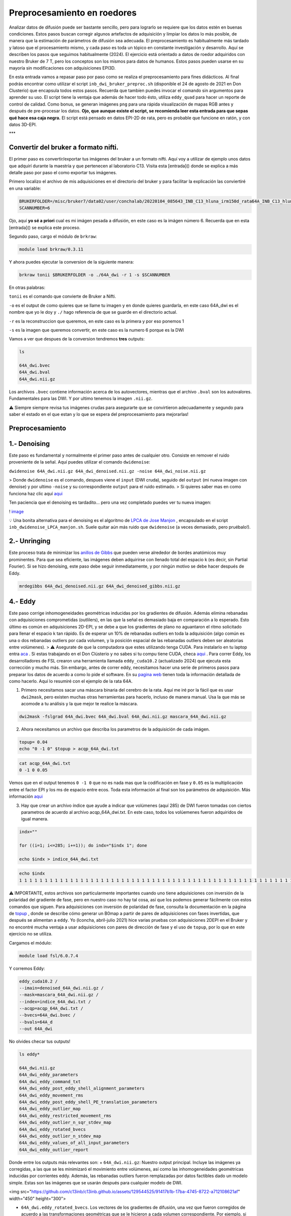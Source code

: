 Preprocesamiento en roedores
============================

Analizar datos de difusión puede ser bastante sencillo, pero para lograrlo se requiere que los datos estén en buenas condiciones. Estos pasos buscan corregir algunos artefactos de adquisición y limpiar los datos lo más posible, de manera que la estimación de parámetros de difusión sea adecuada. El preprocesamiento es habitualmente más tardado y latoso que el procesamiento mismo, y cada paso es toda un tópico en constante investigación y desarrollo. Aquí se describen los pasos que seguimos habitualmente (2024). El ejercicio está orientado a datos de roedor adquiridos con nuestro Bruker de 7 T, pero los conceptos son los mismos para datos de humanos. Estos pasos pueden usarse en su mayoría sin modificaciones con adquisiciones EPI3D.

En esta entrada vamos a repasar paso por paso como se realiza el preprocesamiento para fines didácticos. Al final podrás encontrar como utilizar el script ``inb_dwi_bruker_preproc.sh`` (disponible el 24 de agosto de 2021 en Don Clusterio) que encapsula todos estos pasos. Recuerda que tambíen puedes invocar el comando sin argumentos para aprender su uso. El script tiene la ventaja que además de hacer todo ésto, utiliza ``eddy_quad`` para hacer un reporte de control de calidad. Como bonus, se generan imágenes ``png`` para una rápida visualización de mapas RGB antes y después de pre-procesar los datos. **Ojo, que aunque existe el script, se recomienda leer esta entrada para que sepas qué hace esa caja negra.** El script está pensado en datos EPI-2D de rata, pero es probable que funcione en ratón, y con datos 3D-EPI. 

***

Convertir del bruker a formato nifti.
----------------------------------------

El primer paso es convertir/exportar tus imágenes del bruker a un formato nifti. Aquí voy a utilizar de ejemplo unos datos que adquirí durante la maestría y que pertenecen al laboratorio C13. Visita esta [entrada]() donde se explica a más detalle paso por paso el como exportar tus imágenes.

Primero localizo el archivo de mis adquisiciones en el directorio del bruker y para facilitar la explicación las conviertiré en una variable:

.. code:: Bash

   BRUKERFOLDER=/misc/bruker7/data02/user/conchalab/20220104_085643_INB_C13_hluna_irm150d_rata64A_INB_C13_hluna_1_1
   SCANNUMBER=6
   
Ojo, aquí **yo sé a priori** cual es mi imágen pesada a difusión, en este caso es la imágen número 6. Recuerda que en esta [entrada]() se explica este proceso.

Segundo paso, cargo el módulo de ``brkraw``:

.. code:: Bash

   module load brkraw/0.3.11
   
Y ahora puedes ejecutar la conversion de la siguiente manera:

.. code:: Bash

   brkraw tonii $BRUKERFOLDER -o ./64A_dwi -r 1 -s $SCANNUMBER
En otras palabras:

``tonii`` es el comando que convierte de Bruker a Nifti.

``-o`` es el output de como quieres que se llame tu imagen y en donde quieres guardarla, en este caso 64A_dwi es el nombre que yo le doy y ``./`` hago referencia de que se guarde en el directorio actual.

``-r`` es la reconstruccion que queremos, en este caso es la primera y por eso ponemos 1

``-s`` es la imagen que queremos convertir, en este caso es la numero 6 porque es la DWI


Vamos a ver que despues de la conversion tendremos **tres** outputs:

.. code:: Bash

   ls
   
   64A_dwi.bvec
   64A_dwi.bval  
   64A_dwi.nii.gz

Los archivos ``.bvec`` contiene información acerca de los autovectores, mientras que el archivo ``.bval`` son los autovalores. Fundamentales para las DWI. Y por ultimo tenemos la imagen ``.nii.gz``.

⚠️ Siempre siempre revisa tus imágenes crudas para asegurarte que se convirtieron adecuadamente y segundo para saber el estado en el que estan y lo que se espera del preprocesamiento para mejorarlas!

Preprocesamiento
----------------------------------------

1.- Denoising
----------------------------------------

Este paso es fundamental y normalmente el primer paso antes de cualquier otro. Consiste en remover el ruido proveniente de la señal. Aquí puedes utilizar el comando ``dwidenoise``:

``dwidenoise 64A_dwi.nii.gz 64A_dwi_denoised.nii.gz -noise 64A_dwi_noise.nii.gz``

> Donde ``dwidenoise`` es el comando, despues viene el ``input`` (DWI cruda), seguido del ``output`` (mi nueva imagen con denoise) y por ultimo ``-noise`` y su correspondiente ``output`` para el ruido estimado.
> Si quieres saber mas en como funciona haz clic aquí  `aqui <https:/mrtrix.readthedocs.io/en/dev/dwi_preprocessing/denoising.html/>`_ 

Ten paciencia que el denoising es tardadito... pero una vez completado puedes ver tu nueva imagen:

! `image <https://github.com/c13inb/c13inb.github.io/assets/129544525/b2013c6c-eefa-4647-ab5d-6965b27533df>`_ 

💡 Una bonita alternativa para el denoising es el algoritmo de  `LPCA de Jose Manjon <https://journals.plos.org/plosone/article?id=10.1371/journal.pone.0073021>`_ , encapsulado en el script ``inb_dwidenoise_LPCA_manjon.sh``. Suele quitar aún más ruido que ``dwidenoise`` (a veces demasiado, pero pruébalo!).

2.- Unringing
----------------------------------------
Este proceso trata de minimizar los  `anillos de Gibbs <http://mriquestions.com/gibbs-artifact.html>`_  que pueden verse alrededor de bordes anatómicos muy prominentes. Para que sea eficiente, las imágenes deben adquirirse con llenado total del espacio k (es decir, sin Partial Fourier). Si se hizo denoising, este paso debe seguir inmediatamente, y por ningún motivo se debe hacer después de Eddy. 

.. code:: Bash

   mrdegibbs 64A_dwi_denoised.nii.gz 64A_dwi_denoised_gibbs.nii.gz

4.- Eddy
----------------------------------------

Este paso corrige inhomogeneidades geométricas inducidas por los gradientes de difusión. Además elimina rebanadas con adquisiciones comprometidas (outlilers), en las que la señal es demasiado baja en comparación a lo esperado. Esto último es común en adquisiciones 2D-EPI, y se debe a que los gradientes de plano no aguantaron el ritmo solicitado para llenar el espacio k tan rápido. Es de esperar un 10% de rebanadas outliers en toda la adquisición (algo común es una o dos rebanadas outliers por cada volumen, y la posición espacial de las rebanadas outliers deben ser aleatorias entre volúmenes).
> ⚠️ Asegurate de que la computadora que estes utilizando tenga CUDA. Para instalarlo en tu laptop entra  `aca <https://docs.nvidia.com/cuda/cuda-installation-guide-linux/index.html>`_ . Si estas trabajando en el Don Clústerio y no sabes si tu compu tiene CUDA, checa  `aqui <https://github.com/c13inb/c13inb.github.io/wiki/CUDA>`_ .
Para correr Eddy, los desarrolladores de FSL crearon una herramienta llamada ``eddy_cuda10.2`` (actualizado 2024) que ejecuta esta corrección y mucho más. Sin embargo, antes de correr eddy, necesitamos hacer una serie de  primeros pasos para preparar los datos de acuerdo a como lo pide el software. En su  `pagina web <https://fsl.fmrib.ox.ac.uk/fsl/fslwiki/eddy/UsersGuide/>`_  tienen toda la información detallada de como hacerlo. Aquí lo resumiré con el ejemplo de la rata 64A.

1) Primero necesitamos sacar una máscara binaria del cerebro de la rata. Aquí me iré por la fácil que es usar ``dwi2mask``, pero existen muchas otras herramientas para hacerlo, incluso de manera manual. Usa la que más se acomode a tu análisis y la que mejor te realice la máscara. 

.. code:: Bash

   dwi2mask -fslgrad 64A_dwi.bvec 64A_dwi.bval 64A_dwi.nii.gz mascara_64A_dwi.nii.gz

2) Ahora necesitamos un archivo que describa los parametros de la adquisición de cada imágen.

.. code:: Bash

   topup= 0.04
   echo "0 -1 0" $topup > acqp_64A_dwi.txt

.. code:: Bash

   cat acqp_64A_dwi.txt
   0 -1 0 0.05

Vemos que en el output tenemos ``0 -1 0`` que no es nada mas que la codificación en fase y ``0.05`` es la multiplicación entre el factor EPI y los ms de espacio entre ecos. Toda esta información al final son los parámetros de adquisición. Más información  `aqui <https://fsl.fmrib.ox.ac.uk/fsl/fslwiki/eddy/Faq#How_do_I_know_what_to_put_into_my_--acqp_file>`_ 

3) Hay que crear un archivo índice que ayude a indicar que volúmenes (aquí 285) de DWI fueron tomadas con ciertos parametros de acuerdo al archivo acqp_64A_dwi.txt. En este caso, todos los volúemenes fueron adquiridos de igual manera.

.. code:: Bash

   indx=""
   
   for ((i=1; i<=285; i+=1)); do indx="$indx 1"; done
   
   echo $indx > indice_64A_dwi.txt

.. code:: Bash

   echo $indx
   1 1 1 1 1 1 1 1 1 1 1 1 1 1 1 1 1 1 1 1 1 1 1 1 1 1 1 1 1 1 1 1 1 1 1 1 1 1 1 1 1 1 1 1 1 1 1 1 1 1 1 1 1 1 1 1 1 1 1 1 1 1 1 1 1 1 1 1 1 1 1 1 1 1 1 1 1 1 1 1 1 1 1 1 1 1 1 1 1 1 1 1 1 1 1 1 1 1 1 1 1 1 1 1 1 1 1 1 1 1 1 1 1 1 1 1 1 1 1 1 1 1 1 1 1 1 1 1 1 1 1 1 1 1 1 1 1 1 1 1 1 1 1 1 1 1 1 1 1 1 1 1 1 1 1 1 1 1 1 1 1 1 1 1 1 1 1 1 1 1 1 1 1 1 1 1 1 1 1 1 1 1 1 1 1 1 1 1 1 1 1 1 1 1 1 1 1 1 1 1 1 1 1 1 1 1 1 1 1 1 1 1 1 1 1 1 1 1 1 1 1 1 1 1 1 1 1 1 1 1 1 1 1 1 1 1 1 1 1 1 1 1 1 1 1 1 1 1 1 1 1 1 1 1 1 1 1 1 1 1 1 1 1 1 1 1 1 1 1 1 1 1 1 1 1 1 1 1 1 1 1 1 1 1 1

⚠️ IMPORTANTE, estos archivos son particularmente importantes cuando uno tiene adquisiciones con inversión de la polaridad del gradiente de fase, pero en nuestro caso no hay tal cosa, así que los podemos generar fácilmente con estos comandos que siguen. Para adquisiciones con inversión de polaridad de fase, consulta la documentación en la página de  `topup <https://fsl.fmrib.ox.ac.uk/fsl/fslwiki/topup/TopupUsersGuide>`_ , donde se describe cómo generar un B0map a partir de pares de adquisiciones con fases invertidas, que después se alimentan a ``eddy``. Yo (lconcha, abril-julio 2021) hice varias pruebas con adquisiciones 2DEPI en el Bruker y no encontré mucha ventaja a usar adquisiciones con pares de dirección de fase y el uso de ``topup``, por lo que en este ejercicio no se utiliza.

Cargamos el módulo:

.. code:: Bash

   module load fsl/6.0.7.4

Y corremos Eddy:

.. code:: Bash

   eddy_cuda10.2 /
   --imain=denoised_64A_dwi.nii.gz /
   --mask=mascara_64A_dwi.nii.gz /
   --index=indice_64A_dwi.txt /
   --acqp=acqp_64A_dwi.txt /
   --bvecs=64A_dwi.bvec /
   --bvals=64A_d
   --out 64A_dwi
No olvides checar tus outputs!

.. code:: Bash

   ls eddy*
   
   64A_dwi.nii.gz  
   64A_dwi_eddy_parameters
   64A_dwi_eddy_command_txt        
   64A_dwi_eddy_post_eddy_shell_alignment_parameters
   64A_dwi_eddy_movement_rms      
   64A_dwi_eddy_post_eddy_shell_PE_translation_parameters
   64A_dwi_eddy_outlier_map              
   64A_dwi_eddy_restricted_movement_rms
   64A_dwi_eddy_outlier_n_sqr_stdev_map 
   64A_dwi_eddy_rotated_bvecs
   64A_dwi_eddy_outlier_n_stdev_map      
   64A_dwi_eddy_values_of_all_input_parameters
   64A_dwi_eddy_outlier_report
   
Donde entre los outputs más relevantes son:
+ ``64A_dwi.nii.gz``: Nuestro output principal. Incluye las imágenes ya corregidas, a las que se les minimizaró el movimiento entre volúmenes, así como las inhomogeneidades geométricas inducidas por corrientes eddy. Además, las rebanadas outliers fueron remplazadas por datos factibles dado un modelo simple. Estas son las imágenes que se usarán después para cualquier modelo de DWI.


<img src="https://github.com/c13inb/c13inb.github.io/assets/129544525/91417b1b-17ba-4745-8722-a712108621af" width="450" height="300">


+ ``64A_dwi.eddy_rotated_bvecs``. Los vectores de los gradientes de difusión, una vez que fueron corregidos de acuerdo a las transformaciones geométricas que se le hicieron a cada volumen correspondiente. Por ejemplo, si un volumen se rotó 10 grados, el gradiente se rota también. En conjunto con ``64A_dwi.bval`` podremos usar cualquier modelo de difusión. 

👁️  **Aquí hay unas consideraciones bastante importantes respecto a Eddy:**
----------------------------------------

1. Los volúmenes considerados como b=0 no tienen vector asociado. Por alguna razón, en este archivo aparecen sus componentes x,y,z como ``nan``. Esto va a hacernos la vida difícil para los siguientes pasos. Es fácil remplazar todas las ocurrencias de ``nan`` por un cero usando el fabuloso  ```sed`` <https://www.grymoire.com/Unix/Sed.html#uh-1>`_ :
.. code:: Bash

   sed -i 's/nan/0/g' 64A_dwi_eddy_rotated_bvecs

<img src="https://github.com/c13inb/c13inb.github.io/assets/129544525/52811ba4-9c84-494e-9567-73405a632841" width="700" height="350">


2. De forma similar, el archivo ``.bval`` no tiene entradas con b=0 s/mm². El resonador calcula la contribución de los gradientes de codificación espacial al valor b, y habitualmente resulta en b=15 a 30 s/mm². Cambiar estas entradas a cero hará cambios realmente despreciables en toda estimación de parámetros de difusión, así que lo vamos a hacer ahora. 

Solo debemos saber qué valor tenemos que cambiar, y suele ser el shell más bajo. Una manera simple es abrir el archivo ``.bval`` y revisar el número a cambiar, habitualmente en la primera entrada. Si la adquisición no inició con imágenes no pesadas a difusión, entonces usemos un método más robusto para encontrar el valor del shell con valor despreciable.
.. code:: Bash

   mrinfo -fslgrad 64A_dwi.bvec 64A_dwi.bval 64A_dwi.nii.gz -shell_bvalues
   
   ## 21.010828
   
Y ahora podemos hacer el cambio a 0. Escribimos un nuevo archivo ``bval_zeros``. Esto también lo podemos hacer en la terminal con ``sed``: 
.. code:: Bash

   sed 's/21.010828/0/g' 64A_dwi.bval > bval_zeros
+ ``64A_dwi_eddy_outlier_report``.  Un archivo de texto que nos dice qué rebanadas en cada volumen resultaron ser outliers. 

+ ``64A_dwi_eddy_outlier_map``.  Un archivo de texto con una simple visualización como tabla que nos dice por cada rebanada (columnas) en cada volumen (renglones), si es un outlier.

3. La mera verdad no logra registrar bien los volúmenes con SNR muy bajo, lo que suele suceder con alta resolución y bvalues altos (por ejemplo b=3000 s/mm²). Para el modelo del tensor no son útiles los bvalues altos, por lo que se sugiere no llegar más allá de 1200. Sin embargo, la mayoría de los solvers modernos para ajustar el tensor le dan un peso mayor o menor a cada dato dependiendo de su potencial de ser outlier. Por lo tanto, incluso dejando los volúmenes de bvals altos, los mapas resultantes son harto bonitos.

! ` <https://i.imgur.com/nsElYei.gif>`_ 

En esta animación se aprecia que la posición espacial no es homogénea entre volúmenes. Los volúmenes con bvalue más alto están mal registrados con respecto a los otros shells.

3.- Corrección de inhomogeneidad de intensidades (biasfield correction)
----------------------------------------
Este paso es también innecesario en caso de que se vaya a usar cualquier modelo que involucre dividir las DWI entre las b=0, como el modelo del tensor. De hecho, la enorme mayoría de los modelos hacen tal división en algún momento, pues lo que les interesa es la atenuación de la señal. 

La notable excepción es deconvolución esférica (CSD), que estima la distribución de la probabilidad de orientaciones de fibras directamente de la señal DWI (no de la atenuación), a partir de la deconvolución de una función de respuesta que actúa como un prototipo de cómo se porta la señal DWI en el caso de una sola población de fibras. Como se estima una sola función de respuesta por set de datos, es crucial que la señal DWI tenga intensidades homogéneas en toda la extensión de la sustancia blanca. Esta última suposición se rompe fácilmente, sobre todo si adquirimos nuestras imágenes con una antena de superficie (como la 2x2 o la cryoprobe). 

Usaremos ``dwibiascorrect`` de mrtrix, que en realidad es una envoltura para ``N4BiasFieldCorrection`` de  `ANTS <http://picsl.upenn.edu/software/ants/>`_ . Por lo tanto, debes tener ANTS instalado. Los defaults de ambos comandos están diseñados para datos de humanos, así que es posible que se requiera un poco de ensayo y error hasta encontrar los adecuados. El comando en sí es muy fácil, mandando las opciones para ANTS a través de switches en ``dwibiascorrect``. A continuación un ejemplo con opciones pasadas a ANTS que resultan en una buena corrección:

.. code:: Bash

   dwibiascorrect ants \
     -fslgrad 64A_dwi.eddy_rotated_bvecs bval_zeros \
     -mask mascara_64A_dwi.nii.gz \
     -ants.s 2 \
     -ants.b [10,3] \
      64A_dwi.nii.gz \
      64A_dwi_biascorr.nii.gz 
! ` <https://i.imgur.com/yVnbtRp.png>`_ 

Checando el resultado del preprocesamiento
----------------------------------------
Para terminar, veamos la diferencia entre un ajuste del modelo del tensor a los datos originales, y a los datos preprocesados. Usaremos mrtrix para hacer esta estimación, y truquitos para hacer todo en un jalón. Aprende a usar los pipes de mrtrix por  `aca <https://mrtrix.readthedocs.io/en/latest/getting_started/command_line.html#unix-pipelines>`_ . Haremos mapas RGB del vector principal de difusión, a los que llamaremos ``*_v1.nii.gz``.

Primero, a partir de los datos originales:

.. code:: Bash

   dwi2tensor -fslgrad 64A_dwi.bvec 64A_dwi.bval 64A_dwi.nii.gz - | tensor2metric -vector original_v1.nii.gz -

Ahora, a partir de los datos con denoise y eddy (no requerimos corrección de intensidad para el modelo del tensor, y no podemos hacer unring porque los datos tienen partial fourier):

.. code:: Bash

   dwi2tensor -fslgrad 64A_dwi_eddy_rotated_bvecs 64A_dwi.bval 64A_dwi_denoised_eddy.nii.gz - | tensor2metric -vector preproc_v1.nii.gz -

Y los vemos con ``mrview``:

<img src="https://github.com/c13inb/c13inb.github.io/assets/129544525/6b5687ec-6477-405c-87d7-36fe41e73320" width="900" height="380">

Los mapas RGB son notablemente más claros cuando son derivados de imágenes preprocesadas. Hay mucho menos verde, que era causado por el drift de las imágenes a lo largo de la adquisición en dirección dorso-ventral, cosa que fue minimizada con el registro logrado con ``eddy``. Aún quedan detalles, pero ciertamente estas imágenes ya están trabajables, sobre todo en sustancia blanca.

***

Script Don Clusterio
----------------------------------------

Siempre es bueno aprender a procesar tus imágenes paso por paso para entender el proceso y que no sea una caja negra (muy muy obscura)... y también porque no, crear tu propio código de pre-procesamiento. Sin embargo, el profesor Dr. Luis Concha (Lab C-13) nos hizo la vida mucho mas fácil y creo un script que hace tooooooodo en una sola exhibición!

El primer paso es cargar el modulo ``inb_tools``, aun que este modulo debería de estar ya **cargado automaticamente**. 

El script lo puedes mandar a llamar con solo escribir en la terminal ``inb_dwi_bruker_preproc.sh`` y al dar ``enter`` podemos ver un manual de que es lo que hace y que opciones tiene. Vemos que utiliza basicamente los mismos pasos que vimos antes, incluyendo el bias field correction:

.. code:: Bash

   inb_dwi_bruker_preproc.sh
   
   inb_dwi_bruker_preproc.sh <-i dwi.nii.gz> [-i dwi2.nii.gz] <-o outbase>
   
   Take one or more 2D-EPI DWI acquisitions and preprocess them according to:
   
   0. Concatenate the input DWIs if there is more than one input.
   1. dwidenoise (mrtrix, Exp2 estimator - Cordero-Grande 2019).
   2. eddy (fsl), including eddy_quad for quality check
   3. bias-field correction (N4BiasFieldCorrection). Parameters set for rat imaging.
   

Vemos que primero pide un ``-i`` input (imágen DWI cruda) y despues un ``-o`` output (tu nueva imágen)

También el script viene con una serie de opciones de acuerdo a tus necesidades. Ya sea el permutar los axes, re-escalar el voxel, corregir el movimiento (muy recomendado) y/o voltear alguno de los vectores. Este ultimo es necesario ya que al convertir desde Bruker,  uno de los vectores sale volteado! Hay que corroborar cual es de acuerdo a tus imágenes. 
.. code:: Bash

   Options:
   
   -p            Permute axes to 0,2,1,3 (don't do it)
   -s <factor>   Scale the image voxel dimensions by some factor (e.g. 2, or 10).
                 Useful for eddy, as it is expecting human data, not from rodents.
   -m            Perform motion correction (mcflirt) before running eddy.
                 This is useful for removing image drift during acquisition.
   
   
   Flip diffusion gradient vector components:
                 You can use none, one or any combination of the following.
                 This is useful if your conversion from bruker data messes up the gradients.
   -x            Flip x component of diffusion gradient direction
   -y            Flip y component of diffusion gradient direction
   -z            Flip z component of diffusion gradient direction
   -t            Keep temporary directory.

Listo, una vez que sabemos que hace el script, lo podemos correr! (spoiler, tarda unos minutos)

.. code:: Bash

   module load ANTs/2.4.4
   module load fsl/6.0.7
   module load mrtrix/3.0.4
   
   
   inb_dwi_bruker_preproc.sh -i 64A_dwi.nii.gz -o inb_64A_dwi -m -s 10 -z

Veamos nuestros outputs:
.. code:: Bash

   ls inb*
    
   inb_64A_dwi_d.bval
   inb_64A_dwi_d.bvec
   inb_64A_dwi_deb.bval
   inb_64A_dwi_deb.bvec
   inb_64A_dwi_deb.nii.gz
   inb_64A_dwi_de.bval
   inb_64A_dwi_de.bvec
   inb_64A_dwi_de.nii.gz
   inb_64A_dwi_d_mask.nii.gz
   inb_64A_dwi_d.nii.gz
   inb_64A_dwi_de.files
Ahora, vas a notar que hay tres archivos ``.nii.gz``, ``.bvec`` y ``bval``, pero cada uno tiene le antecede ya sea``d``, ``de`` y ``deb``. ¿Que significa esto? Esto no es nada mas qué los outputs deribados de cada parte del pre-procesamiento y que el script los nombra asi como guía para saber que datos pertenecen a cada paso del pre-procesamiento:

denoising:
.. code:: Bash

   inb_64A_dwi_d.bval
   inb_64A_dwi_d.bvec
   inb_64A_dwi_d.nii.gz
denoising + eddy:
.. code:: Bash

   inb_64A_dwi_de.bval
   inb_64A_dwi_de.bvec
   inb_64A_dwi_de.nii.gz
denoising + eddy + bias field correction:
.. code:: Bash

   inb_64A_dwi_deb.bval
   inb_64A_dwi_deb.bvec
   inb_64A_dwi_deb.nii.gz
...y todos los archivos deribados del eddy:
.. code:: Bash

   inb_64A_dwi_de.files

Y nuestra nueva imágen!
.. code:: Bash

   mrview inb_64A_dwi_deb.nii.gz
! `image <https://github.com/c13inb/c13inb.github.io/assets/129544525/3ae921f0-e405-409d-88e7-e8a7b2422d3b>`_ 


Y al final, esta es la imágen que utilizarás para comenzar tus análisis. Mucha suerte! 😃 


